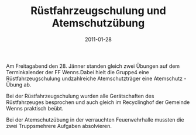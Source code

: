 #+TITLE: Rüstfahrzeugschulung und Atemschutzübung
#+DATE: 2011-01-28
#+FACEBOOK_URL: 

Am Freitagabend den 28. Jänner standen gleich zwei Übungen auf dem Terminkalender der FF Wenns.Dabei hielt die Gruppe4 eine Rüstfahrzeugschulung undzahlreiche Atemschutzträger eine Atemschutz - Übung ab.

Bei der Rüstfahrzeugschulung wurden alle Gerätschaften des Rüstfahrzeuges besprochen und auch gleich im Recyclinghof der Gemeinde Wenns praktisch beübt.

Bei der Atemschutzübung in der verrauchten Feuerwehrhalle mussten die zwei Truppsmehrere Aufgaben absolvieren.
